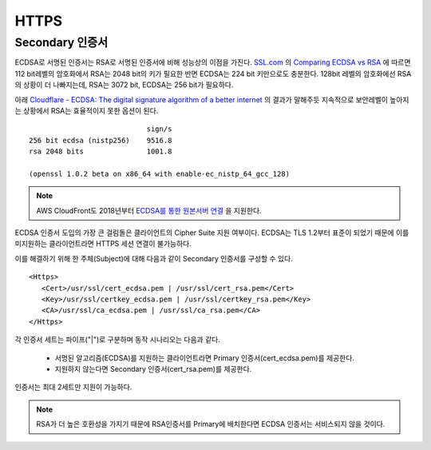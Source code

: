 ﻿.. _imagelog:

HTTPS
******************

Secondary 인증서
====================================

ECDSA로 서명된 인증서는 RSA로 서명된 인증서에 비해 성능상의 이점을 가진다. 
`SSL.com <https://www.ssl.com/>`_ 의 `Comparing ECDSA vs RSA <https://www.ssl.com/article/comparing-ecdsa-vs-rsa/>`_ 에 따르면 112 bit레벨의 암호화에서 RSA는 2048 bit의 키가 필요한 반면 ECDSA는 224 bit 키만으로도 충분한다. 
128bit 레벨의 암호화에선 RSA의 상황이 더 나빠지는데, RSA는 3072 bit, ECDSA는 256 bit가 필요하다. 

아래 `Cloudflare - ECDSA: The digital signature algorithm of a better internet <https://blog.cloudflare.com/ecdsa-the-digital-signature-algorithm-of-a-better-internet/>`_ 의 결과가 말해주듯 지속적으로 보안레벨이 높아지는 상황에서 RSA는 효율적이지 못한 옵션이 된다. ::

                                sign/s
    256 bit ecdsa (nistp256)    9516.8
    rsa 2048 bits               1001.8

    (openssl 1.0.2 beta on x86_64 with enable-ec_nistp_64_gcc_128)

.. note::

   AWS CloudFront도 2018년부터 `ECDSA를 통한 원본서버 연결 <https://aws.amazon.com/ko/about-aws/whats-new/2018/03/cloudfront-now-supports-ecdsa-certificates-for-https-connections-to-origins/>`_ 을 지원한다.


ECDSA 인증서 도입의 가장 큰 걸림돌은 클라이언트의 Cipher Suite 지원 여부이다.
ECDSA는 TLS 1.2부터 표준이 되었기 때문에 이를 미지원하는 클라이언트라면 HTTPS 세션 연결이 불가능하다.

이를 해결하기 위해 한 주체(Subject)에 대해 다음과 같이 Secondary 인증서를 구성할 수 있다. ::

   <Https>
      <Cert>/usr/ssl/cert_ecdsa.pem | /usr/ssl/cert_rsa.pem</Cert>
      <Key>/usr/ssl/certkey_ecdsa.pem | /usr/ssl/certkey_rsa.pem</Key>
      <CA>/usr/ssl/ca_ecdsa.pem | /usr/ssl/ca_rsa.pem</CA>
   </Https>

각 인증서 세트는 파이프("|")로 구분하며 동작 시나리오는 다음과 같다.

   - 서멍된 알고리즘(ECDSA)를 지원하는 클라이언트라면 Primary 인증서(cert_ecdsa.pem)를 제공한다.
   - 지원하지 않는다면 Secondary 인증서(cert_rsa.pem)를 제공한다.

인증서는 최대 2세트만 지원이 가능하다.

.. note::

   RSA가 더 높은 호환성을 가지기 때문에 RSA인증서를 Primary에 배치한다면 ECDSA 인증서는 서비스되지 않을 것이다.

